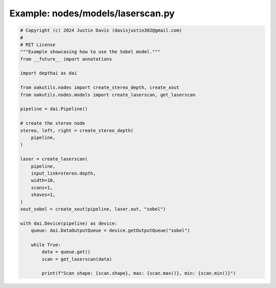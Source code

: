 .. _examples_nodes/models/laserscan:

Example: nodes/models/laserscan.py
==================================

.. code-block:: python

	# Copyright (c) 2024 Justin Davis (davisjustin302@gmail.com)
	#
	# MIT License
	"""Example showcasing how to use the Sobel model."""
	from __future__ import annotations
	
	import depthai as dai
	
	from oakutils.nodes import create_stereo_depth, create_xout
	from oakutils.nodes.models import create_laserscan, get_laserscan
	
	pipeline = dai.Pipeline()
	
	# create the stereo node
	stereo, left, right = create_stereo_depth(
	    pipeline,
	)
	
	laser = create_laserscan(
	    pipeline,
	    input_link=stereo.depth,
	    width=10,
	    scans=1,
	    shaves=1,
	)
	xout_sobel = create_xout(pipeline, laser.out, "sobel")
	
	with dai.Device(pipeline) as device:
	    queue: dai.DataOutputQueue = device.getOutputQueue("sobel")
	
	    while True:
	        data = queue.get()
	        scan = get_laserscan(data)
	
	        print(f"Scan shape: {scan.shape}, max: {scan.max()}, min: {scan.min()}")

